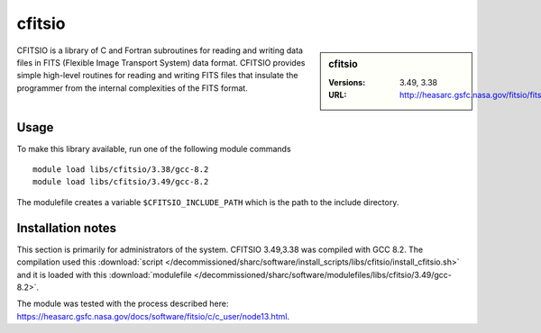 .. _cfitsio_sharc:

cfitsio
=======

.. sidebar:: cfitsio

   :Versions: 3.49, 3.38
   :URL: http://heasarc.gsfc.nasa.gov/fitsio/fitsio.html

CFITSIO is a library of C and Fortran subroutines for reading and writing data
files in FITS (Flexible Image Transport System) data format. CFITSIO provides
simple high-level routines for reading and writing FITS files that insulate
the programmer from the internal complexities of the FITS format. 

Usage
-----
To make this library available, run one of the following module commands ::

        module load libs/cfitsio/3.38/gcc-8.2
        module load libs/cfitsio/3.49/gcc-8.2

The modulefile creates a variable ``$CFITSIO_INCLUDE_PATH`` which is the path
to the include directory.

Installation notes
------------------
This section is primarily for administrators of the system. CFITSIO 3.49,3.38 was compiled with GCC 8.2.
The compilation used this :download:`script </decommissioned/sharc/software/install_scripts/libs/cfitsio/install_cfitsio.sh>` 
and it is loaded with this :download:`modulefile </decommissioned/sharc/software/modulefiles/libs/cfitsio/3.49/gcc-8.2>`.

The module was tested with the process described here: https://heasarc.gsfc.nasa.gov/docs/software/fitsio/c/c_user/node13.html.
